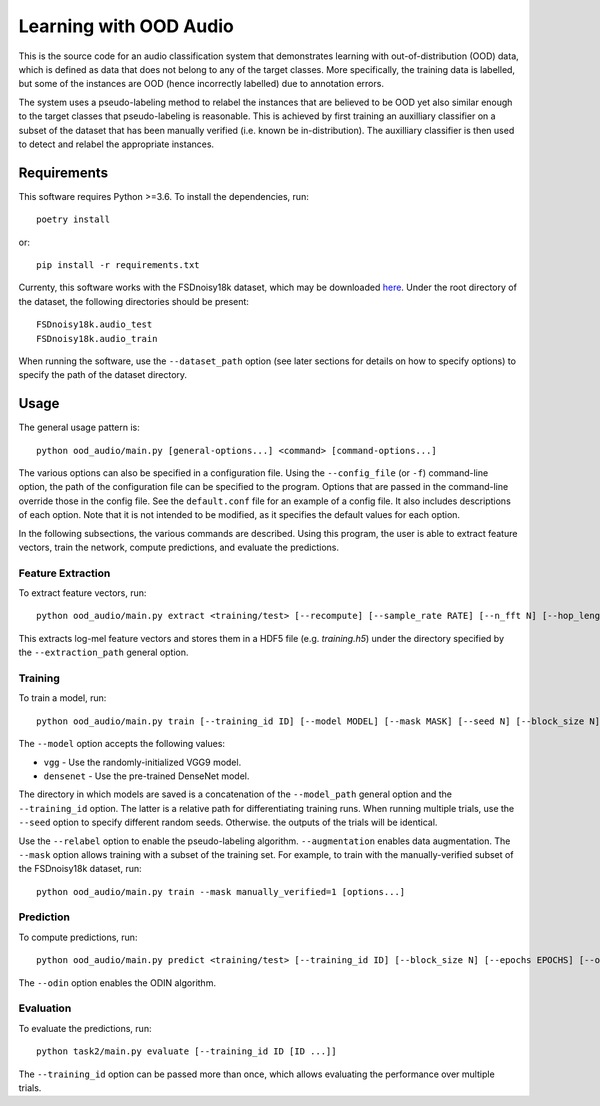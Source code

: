 Learning with OOD Audio
=======================

This is the source code for an audio classification system that
demonstrates learning with out-of-distribution (OOD) data, which is
defined as data that does not belong to any of the target classes. More
specifically, the training data is labelled, but some of the instances
are OOD (hence incorrectly labelled) due to annotation errors.

The system uses a pseudo-labeling method to relabel the instances that
are believed to be OOD yet also similar enough to the target classes
that pseudo-labeling is reasonable. This is achieved by first training
an auxilliary classifier on a subset of the dataset that has been
manually verified (i.e. known be in-distribution). The auxilliary
classifier is then used to detect and relabel the appropriate instances.


Requirements
------------

This software requires Python >=3.6. To install the dependencies, run::

    poetry install

or::

    pip install -r requirements.txt

Currenty, this software works with the FSDnoisy18k dataset, which may be
downloaded `here`__. Under the root directory of the dataset, the
following directories should be present::

    FSDnoisy18k.audio_test
    FSDnoisy18k.audio_train

When running the software, use the ``--dataset_path`` option (see later
sections for details on how to specify options) to specify the path of
the dataset directory.

__ https://zenodo.org/record/2529934#.Xc71bNHLdrk


Usage
-----

The general usage pattern is::

    python ood_audio/main.py [general-options...] <command> [command-options...]

The various options can also be specified in a configuration file. Using
the ``--config_file`` (or ``-f``) command-line option, the path of the
configuration file can be specified to the program. Options that are
passed in the command-line override those in the config file. See the
``default.conf`` file for an example of a config file. It also includes
descriptions of each option. Note that it is not intended to be
modified, as it specifies the default values for each option.

In the following subsections, the various commands are described. Using
this program, the user is able to extract feature vectors, train the
network, compute predictions, and evaluate the predictions.

Feature Extraction
^^^^^^^^^^^^^^^^^^

To extract feature vectors, run::

    python ood_audio/main.py extract <training/test> [--recompute] [--sample_rate RATE] [--n_fft N] [--hop_length N] [--n_mels N]

This extracts log-mel feature vectors and stores them in a HDF5 file
(e.g. *training.h5*) under the directory specified by the
``--extraction_path`` general option.

Training
^^^^^^^^

To train a model, run::

    python ood_audio/main.py train [--training_id ID] [--model MODEL] [--mask MASK] [--seed N] [--block_size N] [--batch_size N] [--n_epochs N] [--lr NUM] [--lr_decay NUM] [--lr_decay_rate N] [--relabel] [--relabel_threshold NUM] [--relabel_weight NUM] [--relabel_weight NUM] [--augmentation]

The ``--model`` option accepts the following values:

* ``vgg`` - Use the randomly-initialized VGG9 model.
* ``densenet`` - Use the pre-trained DenseNet model.

The directory in which models are saved is a concatenation of the
``--model_path`` general option and the ``--training_id`` option. The
latter is a relative path for differentiating training runs. When
running multiple trials, use the ``--seed`` option to specify different
random seeds. Otherwise. the outputs of the trials will be identical.

Use the ``--relabel`` option to enable the pseudo-labeling algorithm.
``--augmentation`` enables data augmentation. The ``--mask`` option
allows training with a subset of the training set. For example, to train
with the manually-verified subset of the FSDnoisy18k dataset, run::

    python ood_audio/main.py train --mask manually_verified=1 [options...]

Prediction
^^^^^^^^^^

To compute predictions, run::

    python ood_audio/main.py predict <training/test> [--training_id ID] [--block_size N] [--epochs EPOCHS] [--odin]

The ``--odin`` option enables the ODIN algorithm.

Evaluation
^^^^^^^^^^

To evaluate the predictions, run::

    python task2/main.py evaluate [--training_id ID [ID ...]]

The ``--training_id`` option can be passed more than once, which allows
evaluating the performance over multiple trials.
